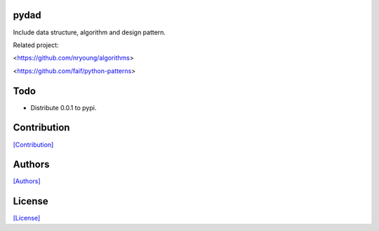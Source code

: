 .. image:: https://img.shields.io/pypi/v/pydad.svg?style=plastic
   :target: https://pypi.python.org/pypi/pydad/

.. image:: https://img.shields.io/pypi/dm/pydad.svg?style=plastic
   :target: https://pypi.python.org/pypi/pydad/

.. image:: https://travis-ci.org/crazy-canux/pydad.svg?branch=master
   :target: https://travis-ci.org/crazy-canux/pydad

.. image:: https://coveralls.io/repos/github/crazy-canux/pydad/badge.svg?branch=master
   :target: https://coveralls.io/github/crazy-canux/pydad?branch=master

=====
pydad
=====

Include data structure, algorithm and design pattern.

Related project:

<https://github.com/nryoung/algorithms>

<https://github.com/faif/python-patterns>

====
Todo
====

* Distribute 0.0.1 to pypi.

============
Contribution
============

`[Contribution] <https://github.com/crazy-canux/pydad/blob/master/CONTRIBUTING.rst>`_

=======
Authors
=======

`[Authors] <https://github.com/crazy-canux/pydad/blob/master/AUTHORS.rst>`_

=======
License
=======

`[License] <https://github.com/crazy-canux/pydad/blob/master/LICENSE>`_
